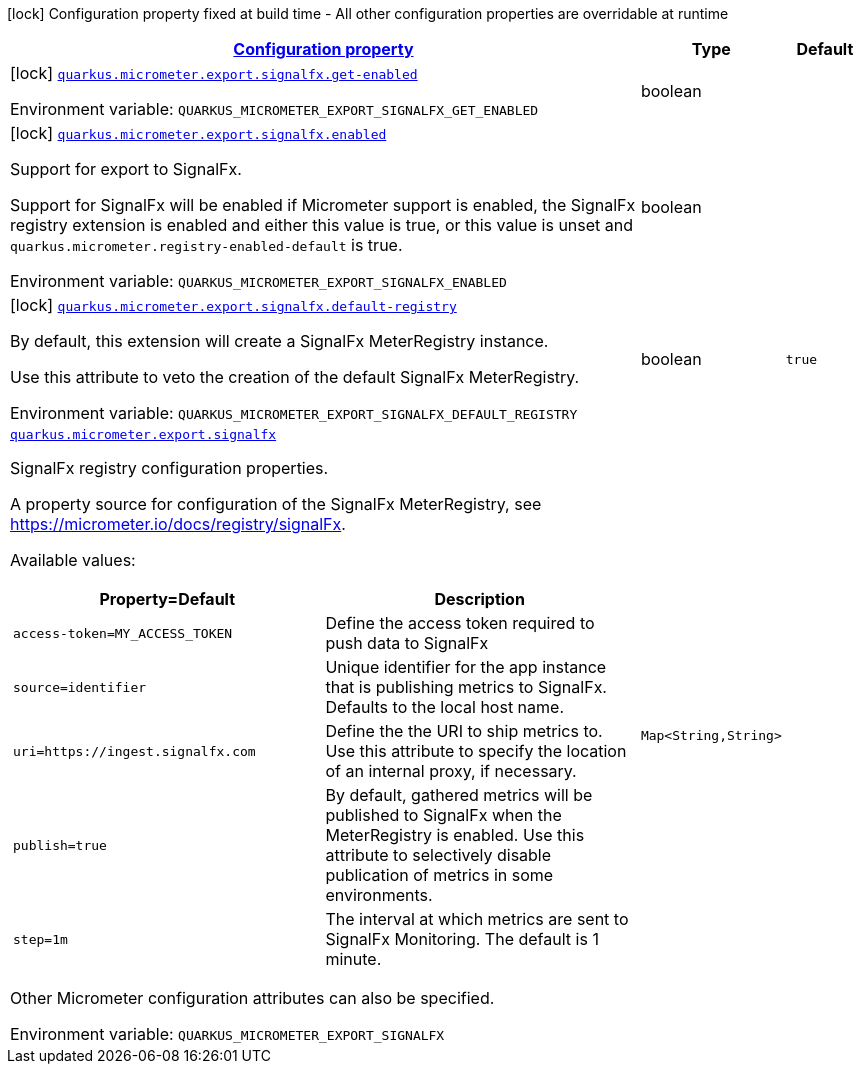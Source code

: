 
:summaryTableId: quarkus-micrometer-export-signalfx
[.configuration-legend]
icon:lock[title=Fixed at build time] Configuration property fixed at build time - All other configuration properties are overridable at runtime
[.configuration-reference.searchable, cols="80,.^10,.^10"]
|===

h|[[quarkus-micrometer-export-signalfx_configuration]]link:#quarkus-micrometer-export-signalfx_configuration[Configuration property]

h|Type
h|Default

a|icon:lock[title=Fixed at build time] [[quarkus-micrometer-export-signalfx_quarkus.micrometer.export.signalfx.get-enabled]]`link:#quarkus-micrometer-export-signalfx_quarkus.micrometer.export.signalfx.get-enabled[quarkus.micrometer.export.signalfx.get-enabled]`


[.description]
--
ifdef::add-copy-button-to-env-var[]
Environment variable: env_var_with_copy_button:+++QUARKUS_MICROMETER_EXPORT_SIGNALFX_GET_ENABLED+++[]
endif::add-copy-button-to-env-var[]
ifndef::add-copy-button-to-env-var[]
Environment variable: `+++QUARKUS_MICROMETER_EXPORT_SIGNALFX_GET_ENABLED+++`
endif::add-copy-button-to-env-var[]
--|boolean 
|


a|icon:lock[title=Fixed at build time] [[quarkus-micrometer-export-signalfx_quarkus.micrometer.export.signalfx.enabled]]`link:#quarkus-micrometer-export-signalfx_quarkus.micrometer.export.signalfx.enabled[quarkus.micrometer.export.signalfx.enabled]`


[.description]
--
Support for export to SignalFx.

Support for SignalFx will be enabled if Micrometer support is enabled, the SignalFx registry extension is enabled and either this value is true, or this value is unset and `quarkus.micrometer.registry-enabled-default` is true.

ifdef::add-copy-button-to-env-var[]
Environment variable: env_var_with_copy_button:+++QUARKUS_MICROMETER_EXPORT_SIGNALFX_ENABLED+++[]
endif::add-copy-button-to-env-var[]
ifndef::add-copy-button-to-env-var[]
Environment variable: `+++QUARKUS_MICROMETER_EXPORT_SIGNALFX_ENABLED+++`
endif::add-copy-button-to-env-var[]
--|boolean 
|


a|icon:lock[title=Fixed at build time] [[quarkus-micrometer-export-signalfx_quarkus.micrometer.export.signalfx.default-registry]]`link:#quarkus-micrometer-export-signalfx_quarkus.micrometer.export.signalfx.default-registry[quarkus.micrometer.export.signalfx.default-registry]`


[.description]
--
By default, this extension will create a SignalFx MeterRegistry instance.

Use this attribute to veto the creation of the default SignalFx MeterRegistry.

ifdef::add-copy-button-to-env-var[]
Environment variable: env_var_with_copy_button:+++QUARKUS_MICROMETER_EXPORT_SIGNALFX_DEFAULT_REGISTRY+++[]
endif::add-copy-button-to-env-var[]
ifndef::add-copy-button-to-env-var[]
Environment variable: `+++QUARKUS_MICROMETER_EXPORT_SIGNALFX_DEFAULT_REGISTRY+++`
endif::add-copy-button-to-env-var[]
--|boolean 
|`true`


a| [[quarkus-micrometer-export-signalfx_quarkus.micrometer.export.signalfx-signalfx]]`link:#quarkus-micrometer-export-signalfx_quarkus.micrometer.export.signalfx-signalfx[quarkus.micrometer.export.signalfx]`


[.description]
--
SignalFx registry configuration properties.

A property source for configuration of the SignalFx MeterRegistry,
see https://micrometer.io/docs/registry/signalFx.

Available values:

[cols=2]
!===
h!Property=Default
h!Description

!`access-token=MY_ACCESS_TOKEN`
!Define the access token required to push data to SignalFx

!`source=identifier`
!Unique identifier for the app instance that is publishing metrics to SignalFx.
Defaults to the local host name.

!`uri=https://ingest.signalfx.com`
!Define the the URI to ship metrics to. Use this attribute to specify
the location of an internal proxy, if necessary.

!`publish=true`
!By default, gathered metrics will be published to SignalFx when the MeterRegistry is enabled.
Use this attribute to selectively disable publication of metrics in some environments.

!`step=1m`
!The interval at which metrics are sent to SignalFx Monitoring. The default is 1 minute.
!===

Other Micrometer configuration attributes can also be specified.

ifdef::add-copy-button-to-env-var[]
Environment variable: env_var_with_copy_button:+++QUARKUS_MICROMETER_EXPORT_SIGNALFX+++[]
endif::add-copy-button-to-env-var[]
ifndef::add-copy-button-to-env-var[]
Environment variable: `+++QUARKUS_MICROMETER_EXPORT_SIGNALFX+++`
endif::add-copy-button-to-env-var[]
--|`Map<String,String>` 
|

|===